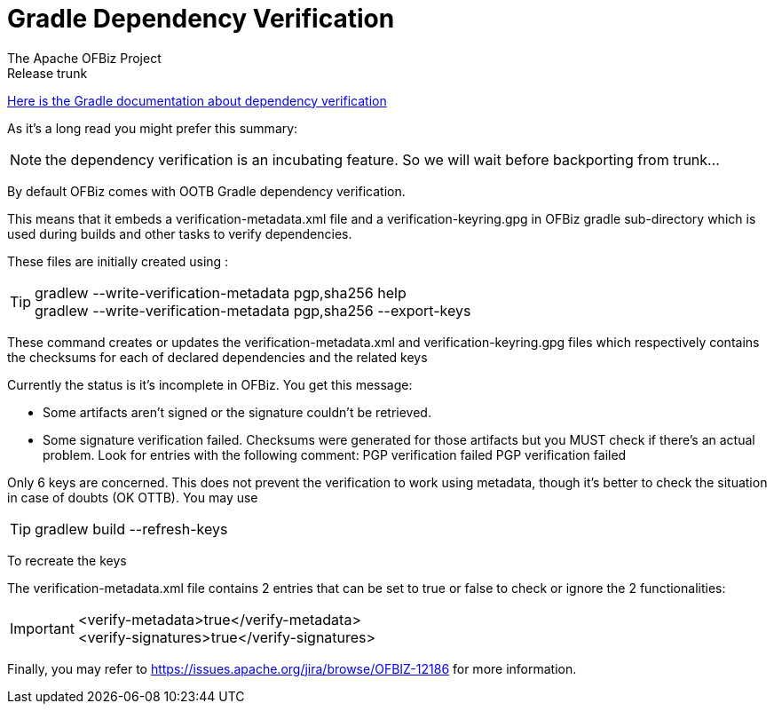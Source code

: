 ////
Licensed to the Apache Software Foundation (ASF) under one
or more contributor license agreements.  See the NOTICE file
distributed with this work for additional information
regarding copyright ownership.  The ASF licenses this file
to you under the Apache License, Version 2.0 (the
"License"); you may not use this file except in compliance
with the License.  You may obtain a copy of the License at

http://www.apache.org/licenses/LICENSE-2.0

Unless required by applicable law or agreed to in writing,
software distributed under the License is distributed on an
"AS IS" BASIS, WITHOUT WARRANTIES OR CONDITIONS OF ANY
KIND, either express or implied.  See the License for the
specific language governing permissions and limitations
under the License.
////

= Gradle Dependency Verification
The Apache OFBiz Project
Release trunk

https://docs.gradle.org/current/userguide/dependency_verification.html[Here is the Gradle documentation about dependency verification]

As it's a long read you might prefer this summary:

NOTE: the dependency verification is an incubating feature. So we will wait before backporting from trunk...

By default OFBiz comes with OOTB Gradle dependency verification.

This means that it embeds a verification-metadata.xml file and a verification-keyring.gpg in OFBiz gradle sub-directory which is used during builds and other tasks to verify dependencies.

These files are initially created using :

TIP: gradlew --write-verification-metadata pgp,sha256 help +
gradlew --write-verification-metadata pgp,sha256 --export-keys

These command creates or updates the verification-metadata.xml and verification-keyring.gpg files which respectively contains the checksums for each of declared dependencies and the related keys
  

Currently the status is it's incomplete in OFBiz. You get this message:

* Some artifacts aren't signed or the signature couldn't be retrieved.
* Some signature verification failed. Checksums were generated for those artifacts but you MUST check if there's an actual problem. Look for entries with the following comment: PGP verification failed
PGP verification failed

Only 6 keys are concerned. This does not prevent the verification to work using metadata, though it's better to check the situation in case of doubts (OK OTTB). You may use

TIP: gradlew build --refresh-keys

To recreate the keys

The verification-metadata.xml file contains 2 entries that can be set to true or false to check or ignore the 2 functionalities:

IMPORTANT: <verify-metadata>true</verify-metadata> +
<verify-signatures>true</verify-signatures>


Finally, you may refer to https://issues.apache.org/jira/browse/OFBIZ-12186 for more information.
